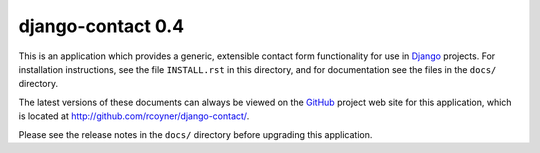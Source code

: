 ==================
django-contact 0.4
==================

This is an application which provides a generic, extensible contact form
functionality for use in `Django`_ projects. For installation instructions, see
the file ``INSTALL.rst`` in this directory, and for documentation see the files
in the ``docs/`` directory.

The latest versions of these documents can always be viewed on the `GitHub`_
project web site for this application, which is located at
http://github.com/rcoyner/django-contact/.

Please see the release notes in the ``docs/`` directory before upgrading this
application.

.. _Django: http://www.djangoproject.com/
.. _GitHub: http://www.github.com/
